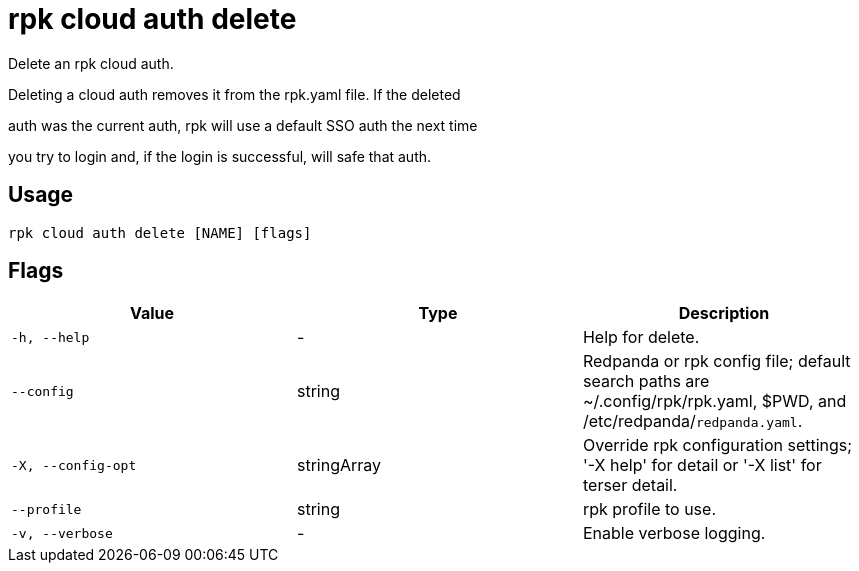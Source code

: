 = rpk cloud auth delete
:description: rpk cloud auth delete

Delete an rpk cloud auth.

Deleting a cloud auth removes it from the rpk.yaml file. If the deleted
auth was the current auth, rpk will use a default SSO auth the next time
you try to login and, if the login is successful, will safe that auth.

== Usage

[,bash]
----
rpk cloud auth delete [NAME] [flags]
----

== Flags

[cols="1m,1a,2a]
|===
|*Value* |*Type* |*Description*

|`-h, --help` |- |Help for delete.

|`--config` |string |Redpanda or rpk config file; default search paths are ~/.config/rpk/rpk.yaml, $PWD, and /etc/redpanda/`redpanda.yaml`.

|`-X, --config-opt` |stringArray |Override rpk configuration settings; '-X help' for detail or '-X list' for terser detail.

|`--profile` |string |rpk profile to use.

|`-v, --verbose` |- |Enable verbose logging.
|===